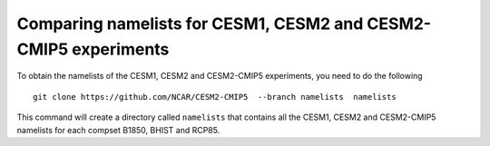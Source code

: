 ================================================================
Comparing namelists for CESM1, CESM2 and CESM2-CMIP5 experiments
================================================================

To obtain the namelists of the CESM1, CESM2 and CESM2-CMIP5 experiments, you need to do the following ::

      git clone https://github.com/NCAR/CESM2-CMIP5  --branch namelists  namelists
      
This command will create a directory called ``namelists`` that contains all the CESM1, CESM2 and CESM2-CMIP5 namelists for each compset B1850, BHIST and RCP85.    




